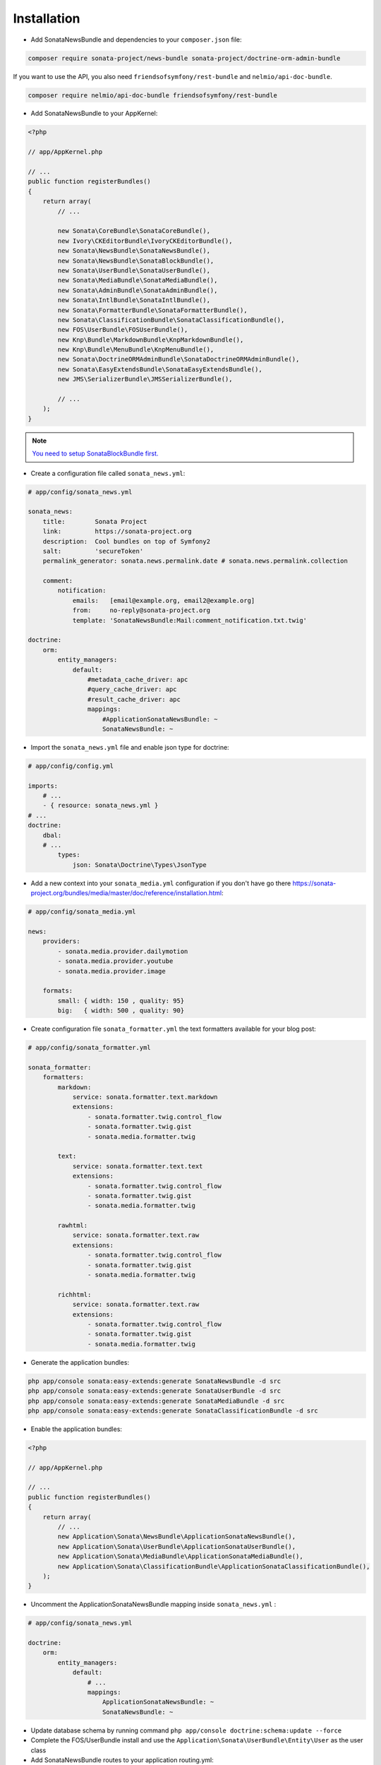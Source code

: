 Installation
============

* Add SonataNewsBundle and dependencies to your ``composer.json`` file:

.. code-block:: bash

    composer require sonata-project/news-bundle sonata-project/doctrine-orm-admin-bundle


If you want to use the API, you also need ``friendsofsymfony/rest-bundle`` and ``nelmio/api-doc-bundle``.

.. code-block:: bash

    composer require nelmio/api-doc-bundle friendsofsymfony/rest-bundle

* Add SonataNewsBundle to your AppKernel:

.. code-block:: php

    <?php

    // app/AppKernel.php

    // ...
    public function registerBundles()
    {
        return array(
            // ...

            new Sonata\CoreBundle\SonataCoreBundle(),
            new Ivory\CKEditorBundle\IvoryCKEditorBundle(),
            new Sonata\NewsBundle\SonataNewsBundle(),
            new Sonata\NewsBundle\SonataBlockBundle(),
            new Sonata\UserBundle\SonataUserBundle(),
            new Sonata\MediaBundle\SonataMediaBundle(),
            new Sonata\AdminBundle\SonataAdminBundle(),
            new Sonata\IntlBundle\SonataIntlBundle(),
            new Sonata\FormatterBundle\SonataFormatterBundle(),
            new Sonata\ClassificationBundle\SonataClassificationBundle(),
            new FOS\UserBundle\FOSUserBundle(),
            new Knp\Bundle\MarkdownBundle\KnpMarkdownBundle(),
            new Knp\Bundle\MenuBundle\KnpMenuBundle(),
            new Sonata\DoctrineORMAdminBundle\SonataDoctrineORMAdminBundle(),
            new Sonata\EasyExtendsBundle\SonataEasyExtendsBundle(),
            new JMS\SerializerBundle\JMSSerializerBundle(),

            // ...
        );
    }

.. note::

    `You need to setup SonataBlockBundle first. <https://sonata-project.org/bundles/block/master/doc/reference/installation.html>`_

* Create a configuration file called ``sonata_news.yml``:

.. code-block:: yaml

    # app/config/sonata_news.yml

    sonata_news:
        title:        Sonata Project
        link:         https://sonata-project.org
        description:  Cool bundles on top of Symfony2
        salt:         'secureToken'
        permalink_generator: sonata.news.permalink.date # sonata.news.permalink.collection

        comment:
            notification:
                emails:   [email@example.org, email2@example.org]
                from:     no-reply@sonata-project.org
                template: 'SonataNewsBundle:Mail:comment_notification.txt.twig'

    doctrine:
        orm:
            entity_managers:
                default:
                    #metadata_cache_driver: apc
                    #query_cache_driver: apc
                    #result_cache_driver: apc
                    mappings:
                        #ApplicationSonataNewsBundle: ~
                        SonataNewsBundle: ~


* Import the ``sonata_news.yml`` file and enable json type for doctrine:

.. code-block:: yaml

    # app/config/config.yml

    imports:
        # ...
        - { resource: sonata_news.yml }
    # ...
    doctrine:
        dbal:
        # ...
            types:
                json: Sonata\Doctrine\Types\JsonType


* Add a new context into your ``sonata_media.yml`` configuration if you don't have go there https://sonata-project.org/bundles/media/master/doc/reference/installation.html:

.. code-block:: yaml

    # app/config/sonata_media.yml

    news:
        providers:
            - sonata.media.provider.dailymotion
            - sonata.media.provider.youtube
            - sonata.media.provider.image

        formats:
            small: { width: 150 , quality: 95}
            big:   { width: 500 , quality: 90}

* Create configuration file ``sonata_formatter.yml`` the text formatters available for your blog post:


.. code-block:: yaml

    # app/config/sonata_formatter.yml

    sonata_formatter:
        formatters:
            markdown:
                service: sonata.formatter.text.markdown
                extensions:
                    - sonata.formatter.twig.control_flow
                    - sonata.formatter.twig.gist
                    - sonata.media.formatter.twig

            text:
                service: sonata.formatter.text.text
                extensions:
                    - sonata.formatter.twig.control_flow
                    - sonata.formatter.twig.gist
                    - sonata.media.formatter.twig

            rawhtml:
                service: sonata.formatter.text.raw
                extensions:
                    - sonata.formatter.twig.control_flow
                    - sonata.formatter.twig.gist
                    - sonata.media.formatter.twig

            richhtml:
                service: sonata.formatter.text.raw
                extensions:
                    - sonata.formatter.twig.control_flow
                    - sonata.formatter.twig.gist
                    - sonata.media.formatter.twig


* Generate the application bundles:

.. code-block:: bash

    php app/console sonata:easy-extends:generate SonataNewsBundle -d src
    php app/console sonata:easy-extends:generate SonataUserBundle -d src
    php app/console sonata:easy-extends:generate SonataMediaBundle -d src
    php app/console sonata:easy-extends:generate SonataClassificationBundle -d src


* Enable the application bundles:

.. code-block:: php

    <?php

    // app/AppKernel.php

    // ...
    public function registerBundles()
    {
        return array(
            // ...
            new Application\Sonata\NewsBundle\ApplicationSonataNewsBundle(),
            new Application\Sonata\UserBundle\ApplicationSonataUserBundle(),
            new Application\Sonata\MediaBundle\ApplicationSonataMediaBundle(),
            new Application\Sonata\ClassificationBundle\ApplicationSonataClassificationBundle(),
        );
    }


* Uncomment the ApplicationSonataNewsBundle mapping inside ``sonata_news.yml`` :

.. code-block:: yaml

    # app/config/sonata_news.yml

    doctrine:
        orm:
            entity_managers:
                default:
                    # ...
                    mappings:
                        ApplicationSonataNewsBundle: ~
                        SonataNewsBundle: ~


* Update database schema by running command ``php app/console doctrine:schema:update --force``

* Complete the FOS/UserBundle install and use the ``Application\Sonata\UserBundle\Entity\User`` as the user class

* Add SonataNewsBundle routes to your application routing.yml:

.. code-block:: yaml

    # app/config/routing.yml

    news:
        resource: '@SonataNewsBundle/Resources/config/routing/news.xml'
        prefix: /news

